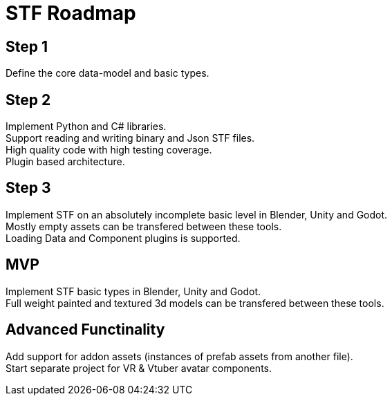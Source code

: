 = STF Roadmap
:hardbreaks-option:

== Step 1
Define the core data-model and basic types.

== Step 2
Implement Python and C# libraries.
Support reading and writing binary and Json STF files.
High quality code with high testing coverage.
Plugin based architecture.

== Step 3
Implement STF on an absolutely incomplete basic level in Blender, Unity and Godot.
Mostly empty assets can be transfered between these tools.
Loading Data and Component plugins is supported.

== MVP
Implement STF basic types in Blender, Unity and Godot.
Full weight painted and textured 3d models can be transfered between these tools.

== Advanced Functinality
Add support for addon assets (instances of prefab assets from another file).
Start separate project for VR & Vtuber avatar components.
